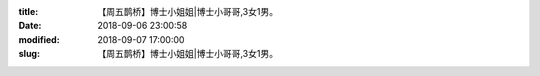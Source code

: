 
:title: 【周五鹊桥】博士小姐姐|博士小哥哥,3女1男。
:date: 2018-09-06 23:00:58
:modified: 2018-09-07 17:00:00
:slug: 【周五鹊桥】博士小姐姐|博士小哥哥,3女1男。


.. raw:: html
    :file: html/【周五鹊桥】博士小姐姐|博士小哥哥,3女1男。.html
